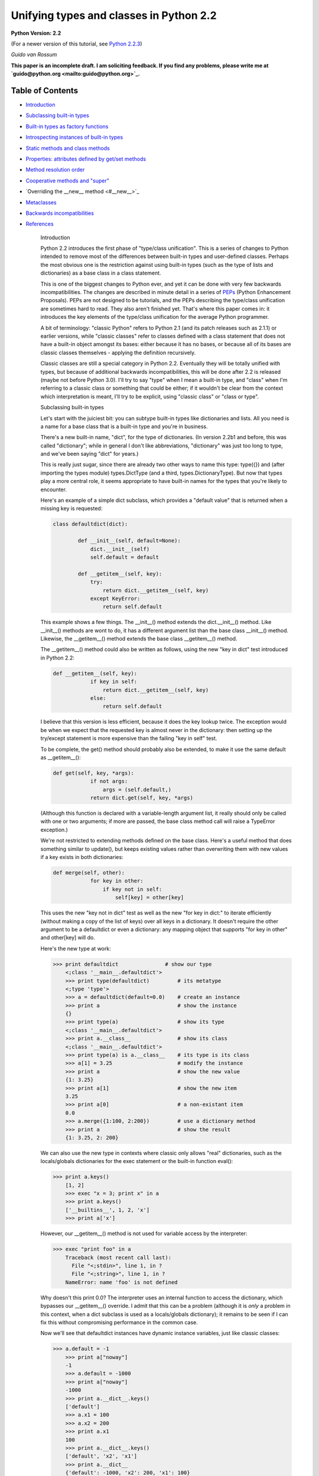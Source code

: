 Unifying types and classes in Python 2.2
========================================

**Python Version: 2.2**

(For a newer version of this tutorial, see `Python 2.2.3 <../../2.2.3/descrintro>`_)

*Guido van Rossum* 

**This paper is an incomplete draft.  I am soliciting feedback.
If you find any problems, please write me at `guido@python.org <mailto:guido@python.org>`_.**

Table of Contents
~~~~~~~~~~~~~~~~~

- `Introduction <#introduction>`_
- `Subclassing built-in types <#subclassing>`_
- `Built-in types as factory functions <#factories>`_
- `Introspecting instances of built-in types <#introspection>`_
- `Static methods and class methods <#staticmethods>`_
- `Properties: attributes defined by get/set methods <#property>`_
- `Method resolution order <#mro>`_
- `Cooperative methods and "super" <#cooperation>`_
- `Overriding the __new__ method <#__new__>`_
- `Metaclasses <#metaclasses>`_
- `Backwards incompatibilities <#incompatibilities>`_
- `References <#references>`_

    Introduction

    Python 2.2 introduces the first phase of "type/class unification".
    This is a series of changes to Python intended to remove most of the
    differences between built-in types and user-defined classes.  Perhaps
    the most obvious one is the restriction against using built-in types
    (such as the type of lists and dictionaries) as a base class in a
    class statement.

    This is one of the biggest changes to Python ever, and yet it can
    be done with very few backwards incompatibilities.  The changes are
    described in minute detail in a series of `PEPs <#references>`_ (Python Enhancement Proposals).  PEPs are not designed to be
    tutorials, and the PEPs describing the type/class unification are
    sometimes hard to read.  They also aren't finished yet.  That's where
    this paper comes in: it introduces the key elements of the type/class
    unification for the average Python programmer.

    A bit of terminology: "classic Python" refers to Python 2.1 (and
    its patch releases such as 2.1.1) or
    earlier versions, while "classic classes" refer to classes defined
    with a class statement that does not have a built-in object amongst
    its bases: either because it has no bases, or because all of its bases
    are classic classes themselves - applying the definition recursively.

    Classic classes are still a special category in Python 2.2.
    Eventually they will be totally unified with types, but because of
    additional backwards incompatibilities, this will be done after 2.2 is
    released (maybe not before Python 3.0).  I'll try to say "type" when I
    mean a built-in type, and "class" when I'm referring to a classic
    class or something that could be either; if it wouldn't be clear from
    the context which interpretation is meant, I'll try to be explicit,
    using "classic class" or "class or type".

    Subclassing built-in types

    Let's start with the juiciest bit: you can subtype built-in types
    like dictionaries and lists.  All you need is a name for a base class
    that is a built-in type and you're in business.

    There's a new built-in name, "dict", for the type of dictionaries.
    (In version 2.2b1 and before, this was called "dictionary"; while in
    general I don't like abbreviations, "dictionary" was just too long to
    type, and we've been saying "dict" for years.)

    This is really just sugar, since there are already two other ways to
    name this type: type({}) and (after importing the types
    module) types.DictType (and a third, types.DictionaryType).  But now
    that types play a more central role, it seems appropriate to have
    built-in names for the types that you're likely to encounter.

    Here's an example of a simple dict subclass, which provides a
    "default value" that is returned when a missing key is requested:

    .. code-block::

        class defaultdict(dict):

                def __init__(self, default=None):
                    dict.__init__(self)
                    self.default = default

                def __getitem__(self, key):
                    try:
                        return dict.__getitem__(self, key)
                    except KeyError:
                        return self.default

    This example shows a few things.  The __init__() method extends the
    dict.__init__() method.  Like __init__() methods are wont to do,
    it has a different argument list than the base class __init__()
    method.  Likewise, the __getitem__() method extends the base class
    __getitem__() method.

    The __getitem__() method could also be written as follows, using
    the new "key in dict" test introduced in Python 2.2:

    .. code-block::

        def __getitem__(self, key):
                    if key in self:
                        return dict.__getitem__(self, key)
                    else:
                        return self.default

    I believe that this version is less efficient, because it does the
    key lookup twice.  The exception would be when we expect that the
    requested key is almost never in the dictionary: then setting up the
    try/except statement is more expensive than the failing "key in self"
    test.

    To be complete, the get() method should probably also be
    extended, to make it use the same default as __getitem__():

    .. code-block::

        def get(self, key, *args):
                    if not args:
                        args = (self.default,)
                    return dict.get(self, key, *args)

    (Although this function is declared with a variable-length argument
    list, it really should only be called with one or two arguments; if
    more are passed, the base class method call will raise a TypeError
    exception.)

    We're not restricted to extending methods defined on the
    base class.  Here's a useful method that does something similar to
    update(), but keeps existing values rather than overwriting them with
    new values if a key exists in both dictionaries:

    .. code-block::

        def merge(self, other):
                    for key in other:
                        if key not in self:
                            self[key] = other[key]

    This uses the new "key not in dict" test as well as the new "for
    key in dict:" to iterate efficiently (without making a copy of the
    list of keys) over all keys in a dictionary.  It doesn't require the
    other argument to be a defaultdict or even a dictionary: any mapping
    object that supports "for key in other" and other[key] will do.

    Here's the new type at work:

    .. code-block::

        >>> print defaultdict               # show our type
            <;class '__main__.defaultdict'>
            >>> print type(defaultdict)         # its metatype
            <;type 'type'>
            >>> a = defaultdict(default=0.0)    # create an instance
            >>> print a                         # show the instance
            {}
            >>> print type(a)                   # show its type
            <;class '__main__.defaultdict'>
            >>> print a.__class__               # show its class
            <;class '__main__.defaultdict'>
            >>> print type(a) is a.__class__    # its type is its class
            >>> a[1] = 3.25                     # modify the instance
            >>> print a                         # show the new value
            {1: 3.25}
            >>> print a[1]                      # show the new item
            3.25
            >>> print a[0]                      # a non-existant item
            0.0
            >>> a.merge({1:100, 2:200})         # use a dictionary method
            >>> print a                         # show the result
            {1: 3.25, 2: 200}

    We can also use the new type in contexts where classic only allows
    "real" dictionaries, such as the locals/globals dictionaries for the
    exec statement or the built-in function eval():

    .. code-block::

        >>> print a.keys()
            [1, 2]
            >>> exec "x = 3; print x" in a
            >>> print a.keys()
            ['__builtins__', 1, 2, 'x']
            >>> print a['x']

    However, our __getitem__() method is not used for variable access
    by the interpreter:

    .. code-block::

        >>> exec "print foo" in a
            Traceback (most recent call last):
              File "<;stdin>", line 1, in ?
              File "<;string>", line 1, in ?
            NameError: name 'foo' is not defined

    Why doesn't this print 0.0?  The interpreter uses an internal
    function to access the dictionary, which bypasses our __getitem__()
    override.  I admit that this can be a problem (although it is
    *only* a problem in this context, when a dict subclass is
    used as a locals/globals dictionary); it remains to be seen if I can
    fix this without compromising performance in the common case.

    Now we'll see that defaultdict instances have dynamic instance
    variables, just like classic classes:

    .. code-block::

        >>> a.default = -1
            >>> print a["noway"]
            -1
            >>> a.default = -1000
            >>> print a["noway"]
            -1000
            >>> print a.__dict__.keys()
            ['default']
            >>> a.x1 = 100
            >>> a.x2 = 200
            >>> print a.x1
            100
            >>> print a.__dict__.keys()
            ['default', 'x2', 'x1']
            >>> print a.__dict__
            {'default': -1000, 'x2': 200, 'x1': 100}

    This is not always what you want; in particular, using a separate
    dictionary to hold a single instance variable doubles the memory used
    by a defaultdict instance compared to using a regular dictionary!
    There's a way to avoid this:

    .. code-block::

        class defaultdict2(dict):

                __slots__ = ['default']

                def __init__(self, default=None):
                *...(like before)...*

    The __slots__ declaration takes a list of instance variables, and
    reserves space in the instance for exactly these in the instance.
    When __slots__ is used, other instance variables cannot be assigned
    to:

    .. code-block::

        >>> a = defaultdict2(default=0.0)
            >>> a[1]
            0.0
            >>> a.default = -1
            >>> a[1]
            -1
            >>> a.x1 = 1
            Traceback (most recent call last):
              File "<;stdin>", line 1, in ?
            AttributeError: 'defaultdict2' object has no attribute 'x1'

    Some noteworthy tidbits and warnings about __slots__:

    - An undefined slot variable will raise AttributeError as expected.  (Note that in Python 2.2b2 and earlier, slot variables had the value None by default, and "deleting" them restores this default value.)
    - You cannot use a class attribute to define a default value for an instance variable defined by __slots__; the __slots__ declaration creates a class attribute for each variable containing a descriptor, and setting a class attribute to a default value would overwrite this descriptor.
    - There's no check that prevents you to override an instance variable already defined by a base class using a __slots__ declaration.  If you do that, the instance variable defined by the base class is inaccessible (except by retrieving its descriptor directly from the base class; this could be used to rename it).  Doing this renders the meaning of your program undefined; a check to prevent this may be added in the future.
    - Instances of a class that uses __slots__ don't have a __dict__ (unless a base class defines a __dict__); but instances of derived classes of it do have a __dict__, unless their class also uses __slots__.
    - You can define an object with no instance variables and no __dict__ by using  __slots__ = [].
    - You cannot use slots with "variable-length" built-in types as base class.  Variable-length built-in types are long, str and tuple.
    - A class using __slots__ does not support weak references to its instances, unless one of the strings in the __slots__ list equals "__weakref__".  (Hmm, this feature could be extended to "__dict__"...)
    - The __slots__ variable doesn't have to be a list; any non-string that can be iterated over will do, and the values returned by the iteration are used as the slot names.  In particular, a dictionary can be used. You can also use a single string, to declare a single slot. However, in the future, an additional meaning may be assigned to using a dictionary, for example, the dictionary values may be used to restrict the type of an instance variable or provide a doc string; the effect of using something that's not a list renders the meaning of your program undefined.

    Note that while in general operator overloading works just as for
    classic classes, there are some differences.  (The biggest one is the
    lack of support for __coerce__; new-style classes should always use
    the new-style numeric API, which passes the other operand uncoerced to
    the __add__ and __radd__ methods, etc.)

    There's a new way of overriding attribute access.  The __getattr__
    hook, if defined, works the same way as it does for classic classes:
    it is only called if the regular way of searching for the
    attribute doesn't find it.  But you can now also override
    __getattribute__, a new operation that is called for *all*
    attribute references.

    When overriding __getattribute__, bear in mind that it is easy to
    cause infinite recursion: whenever __getattribute__ references an
    attribute of self (even self.__dict__!), it is called recursively.
    (This is similar to __setattr__, which gets called for all attribute
    assignments; __getattr__ can also suffer from this when it is
    carelessly written and references a non-existent attribute of self.)

    The correct way to get any attribute from self inside
    __getattribute__ is to call the base class's __getattribute__ method,
    in the same way any method that overrides a base class method can call
    the base class method: Base.__getattribute__(self, name).  (See also
    the discussion of `super() <#cooperation>`_ below if you want
    to be correct in a multiple inheritance world.)

    Here's an example of overriding __getattribute__ (really extending
    it, since the overriding method calls the base class method):

    .. code-block::

        class C(object):
                def __getattribute__(self, name):
                    print "accessing %r.%s" % (self, name)
                    return object.__getattribute__(self, name)

    A note about __setattr__: sometimes attributes are not stored in
    self.__dict__ (for example when using __slots__ or properties, or when
    using a built-in base class).  The
    same pattern as for __getattribute__ applies, where you call the base
    class __setattr__ to do the actual work.  Here's an example:

    .. code-block::

        class C(object):
                def __setattr__(self, name, value):
                    if hasattr(self, name):
                        raise AttributeError, "attributes are write-once"
                    object.__setattr__(self, name, value)

    C++ programmers may find it useful to realize that this form of
    subtyping in Python is implemented very similarly to
    single-inheritance subclassing in C++, with __class__ in the role of
    the vtable.

    There's much more that could be explained (like the __metaclass__
    declaration, and the __new__ method), but most of that is pretty
    esoteric.  See `below <#__new__>`_ if you're interested.

    I'll end with a list of caveats:

    - You can use multiple inheritance, but you can't multiply inherit from different built-in types (for example, you can't create a type that inherits from both the built-in dict and list types).  This is a permanent restriction; it would require too many changes to Python's object implementation to lift it.  However, you can create mix-in classes by inheriting from "object".  This is a new built-in, naming the featureless base type of all built-in types under the new system.
    - When using multiple inheritance, you can mix classic classes and built-in types (or types derived from built-in types) in the list of base classes.  (This is new in Python 2.2b2; in earlier versions you couldn't.)
    - See also the general `bugs in 2.2 list <bugs>`_.

    Built-in types as factory functions

    The previous section showed that an instance of the built-in subtype
    defaultdict can be created by calling defaultdict().  This is
    expected, because this also works for classic classes.  But here's a
    new feature: built-in base types themselves can also be instantiated
    by calling the type directly.

    For several built-in types, there are already factory functions
    named after the type in classic Python, for example str() and int().
    I've changed these built-ins so that they are now names for the
    corresponding types.  While this changes the type of these names from
    built-in function to built-in type, I don't expect that this will create
    backward compatibility problems: I've made sure that the types can be
    called with exactly the same argument lists as the former functions.
    (They can also generally be called without arguments, producing an
    object with a suitable default value, such as zero or empty; this is
    new.)

    These are the affected built-ins:

    - int([number_or_string[, base_number]])
    - long([number_or_string])
    - float([number_or_string])
    - complex([number_or_string[, imag_number]])
    - str([object])
    - unicode([string[, encoding_string]])
    - tuple([iterable])
    - list([iterable])
    - type(object) or type(name_string, bases_tuple, methods_dict)

    The signature of type() requires an explanation: traditionally,
    type(x) returns the type of object x, and this usage is still
    supported.  However, type(name, bases, methods) is a new usage that
    creates a brand new type object.  (This gets into `metaclass programming <#metaclasses>`_, and I won't go into
    this further here except to note that this signature is the same as
    that used by the Don Beaudry hook of metaclass fame.)

    There are also a few new built-ins that follow the same pattern.
    These have been described above or will be described below:

    - dict([mapping_or_iterable]) - return a new dictionary; the optional argument must be either a mapping whose items are copied, or a sequence of 2-tuples of length 2 giving the (key, value) pairs to be inserted into the new dictionary
    - object([...]) - return a new featureless object; arguments are ignored
    - classmethod(function) - see `below <#staticmethods>`_
    - staticmethod(function) - see `below <#staticmethods>`_
    - super(class_or_type[, instance]) - see `below <#cooperation>`_
    - property([fget[, fset[, fdel[, doc]]]]) - see `below <#property>`_

    The purpose of this change is twofold.  First, this makes it
    convenient to use any of these types as a base class in a class
    statement.  Second, it makes testing for a specific type a little
    easier: rather than writing type(x) is type(0), you can now write
    isinstance(x, int).

    Which reminds me.  The second argument of isinstance() may now be a
    tuple of classes or types.  For example, isinstance(x, (int, long))
    returns true when x is an int or a long (or an instance of a subclass
    of either of those types), and similarly isinstance(x, (str, unicode))
    tests for a string of either variety.  We didn't do this to isclass().

    Introspecting instances of built-in types

    For instances of built-in types (and for new-style classes in
    general), x.__class__ is now the same as type(x):

    .. code-block::

        >>> type([])
            <;type 'list'>
            >>> [].__class__
            <;type 'list'>
            >>> list
            <;type 'list'>
            >>> isinstance([], list)
            >>> isinstance([], dict)
            >>> isinstance([], object)

    In classic Python, the method names of lists were available as the
    __methods__ attribute of list objects, with the same effect as using
    the built-in dir() function:

    .. code-block::

        Python 2.1 (#30, Apr 18 2001, 00:47:18) 
            [GCC egcs-2.91.66 19990314/Linux (egcs-1.1.2 release)] on linux2
            Type "copyright", "credits" or "license" for more information.
            >>> [].__methods__
            ['append', 'count', 'extend', 'index', 'insert', 'pop',
            'remove', 'reverse', 'sort']
            >>> dir([])
            ['append', 'count', 'extend', 'index', 'insert', 'pop',
            'remove', 'reverse', 'sort']

    Under the new proposal, the __methods__ attribute no longer exists:

    .. code-block::

        Python 2.2c1 (#803, Dec 13 2001, 23:06:05) 
            [GCC egcs-2.91.66 19990314/Linux (egcs-1.1.2 release)] on linux2
            Type "copyright", "credits" or "license" for more information.
            >>> [].__methods__
            Traceback (most recent call last):
              File "<;stdin>", line 1, in ?
            AttributeError: 'list' object has no attribute '__methods__'

    Instead, you can get the same information from the dir() function,
    which gives more information:

    .. code-block::

        >>> dir([])
            ['__add__', '__class__', '__contains__', '__delattr__',
            '__delitem__', '__eq__', '__ge__', '__getattribute__',
            '__getitem__', '__getslice__', '__gt__', '__hash__', '__iadd__',
            '__imul__', '__init__', '__le__', '__len__', '__lt__', '__mul__',
            '__ne__', '__new__', '__reduce__', '__repr__', '__rmul__',
            '__setattr__', '__setitem__', '__setslice__', '__str__', 'append',
            'count', 'extend', 'index', 'insert', 'pop', 'remove', 'reverse',
            'sort']

    The new dir() gives more information than the old one: in addition
    to the names of instance variables and regular methods, it also shows
    the methods that are normally invoked through special notations, like
    __iadd__ (+=), __len__ (len), __ne__ (!=).

    More about the new dir() function:

    - dir() on an instance (classic or new-style) shows the instance variables as well as the methods and class attributes defined by the instance's class and all its base classes.
    - dir() on a class (classic or new-style) shows the contents of the __dict__ of the class and all its base classes.  It does not show class attributes that are defined by a metaclass.
    - dir() on a module shows the contents of the module's __dict__. (This is unchanged.)
    - dir() without arguments shows the caller's local variables. (Again, unchanged.)
    - There's a new C API that implements the dir() function: PyObject_Dir().
    - There are more details; in particular, for objects that override __dict__ or __class__, these are honored, and for backwards compatibility, __members__ and __methods__ are honored if they are defined.

    You can use a method of a built-in type as an "unbound method":

    .. code-block::

        >>> a = ['tic', 'tac']
            >>> list.__len__(a)          # same as len(a)
            >>> list.append(a, 'toe')    # same as a.append('toe')
            >>> a
            ['tic', 'tac', 'toe']

    This is just like using an unbound method of a user-defined class
    - and similarly, it's mostly useful from inside a subclass
    method, to call the corresponding base class method.

    Unlike user-defined classes, you cannot change built-in types:
    attempts to assign an attribute of a built-in type raises a TypeError,
    and their __dict__ is a read-only proxy object.  The restriction on
    attribute assignment is lifted for new-style user-defined classes,
    including subclasses of built-in types; however even those have a
    read-only __dict__ proxy, and you must use attribute assignment to
    replace or add a method of a new-style class.  Example session:

    .. code-block::

        >>> list.append
            <;method 'append' of 'list' objects>
            >>> list.append = list.append
            Traceback (most recent call last):
              File "<;stdin>", line 1, in ?
            TypeError: can't set attributes of built-in/extension type 'list'
            >>> list.answer = 42
            Traceback (most recent call last):
              File "<;stdin>", line 1, in ?
            TypeError: can't set attributes of built-in/extension type 'list'
            >>> list.__dict__['append']
            <;method 'append' of 'list' objects>
            >>> list.__dict__['answer'] = 42
            Traceback (most recent call last):
              File "<;stdin>", line 1, in ?
            TypeError: object does not support item assignment
            >>> class L(list):
            ...     pass
            >>> L.append = list.append
            >>> L.answer = 42
            >>> L.__dict__['answer']
            42
            >>> L.__dict__['answer'] = 42
            Traceback (most recent call last):
              File "<;stdin>", line 1, in ?
            TypeError: object does not support item assignment

    For the curious: there are two reasons why changing built-in
    classes is disallowed.
    First, it would be too easy to break an invariant of a
    built-in type that is relied upon elsewhere, either by the standard
    library, or by the run-time code.  Second, when Python is embedded in
    another application that creates multiple Python interpreters, the
    built-in class objects (being statically allocated data structures)
    are shared between all interpreters; thus, code running in one
    interpreter might wreak havoc on another interpreter, which is a
    no-no.

    Static methods and class methods

    The new descriptor API makes it possible to add static methods
    and class methods.  Static methods are easy to describe: they behave
    pretty much like static methods in C++ or Java.  Here's an example:

    .. code-block::

        class C:

                def foo(x, y):
                    print "staticmethod", x, y
                foo = staticmethod(foo)

            C.foo(1, 2)
            c = C()
            c.foo(1, 2)

    Both the call C.foo(1, 2) and the call c.foo(1, 2) call foo() with
    two arguments, and print "staticmethod 1 2".  No "self" is declared in
    the definition of foo(), and no instance is required in the call.  If
    an instance is used, it is only used to find the class that defines
    the static method. This works for classic and new classes!

    The line "foo = staticmethod(foo)" in the class statement is the
    crucial element: this makes foo() a static method.  The built-in
    staticmethod() wraps its function argument in a special kind of
    descriptor whose __get__() method returns the original function
    unchanged.

    More on __get__ methods: in Python 2.2, the magic of binding
    methods to instances (even for classic classes!) is done through the
    __get__ method of the object found in the class.  The __get__ method
    for regular function objects returns a bound method object; the
    __get__ method for staticfunction objects returns the underlying
    function.  If a class attribute has no __get__ method, it is never
    bound to an instance, or in other words there's a default __get__
    operation that returns the object unchanged; this is how simple class
    variables (for example numerical values) are handled.

    Class methods use a similar pattern to declare methods that receive
    an implicit first argument that is the *class* for which they are
    invoked.  This has no C++ or Java equivalent, and is not quite the
    same as what class methods are in Smalltalk, but may serve a similar
    purpose.  (Python also has real `metaclasses <#metaclasses>`_, and perhaps methods defined in a metaclass have more
    right to the name "class method"; but I expect that most programmers
    won't be using metaclasses.)  Here's an example:

    .. code-block::

        class C:

                def foo(cls, y):
                    print "classmethod", cls, y
                foo = classmethod(foo)

            C.foo(1)
            c = C()
            c.foo(1)

    Both the call C.foo(1) and the call c.foo(1) end up calling foo()
    with *two* arguments, and print "classmethod __main__.C 1".  The first
    argument of foo() is implied, and it is the class, even if the method
    was invoked via an instance.  Now let's continue the example:

    .. code-block::

        class D(C):
                pass

            D.foo(1)
            d = D()
            d.foo(1)

    This prints "classmethod __main__.D 1" both times; in other words,
    the class passed as the first argument of foo() is the class involved
    in the call, not the class involved in the definition of foo().

    But notice this:

    .. code-block::

        class E(C):
                def foo(cls, y): # override C.foo
                    print "E.foo() called"
                    C.foo(y)
                foo = classmethod(foo)

            E.foo(1)
            e = E()
            e.foo(1)

    In this example, the call to C.foo() from E.foo() will see class C
    as its first argument, not class E.  This is to be expected, since the
    call specifies the class C.  But it stresses the difference between
    these class methods and methods defined in `metaclasses <#metaclasses>`_, where an upcall to a metamethod would pass the
    target class as an explicit first argument.  (If you don't understand
    this, don't worry, you're not alone. :-)

    Properties: attributes managed by get/set methods

    Properties are a neat way to implement attributes whose
    *usage* resembles attribute access, but whose
    *implementation* uses method calls.  These are sometimes known
    as "managed attributes".  In prior Python versions, you could only do
    this by overriding __getattr__ and __setattr__; but overriding
    __setattr__ slows down *all* attribute assignments considerably,
    and overriding __getattr__ is always a bit tricky to get right.
    Properties let you do this painlessly, without having to override
    __getattr__ or __setattr__.

    I'll show an example first.  Let's define a class with an attribute
    x defined by a pair of methods, getx() and setx():

    .. code-block::

        class C(object):

                def __init__(self):
                    self.__x = 0

                def getx(self):
                    return self.__x

                def setx(self, x):
                    if x <; 0: x = 0
                    self.__x = x

                x = property(getx, setx)

    Here's a small demonstration:

    .. code-block::

        >>> a = C()
            >>> a.x = 10
            >>> print a.x
            10
            >>> a.x = -10
            >>> print a.x
            >>> a.setx(12)
            >>> print a.getx()
            12

    The full signature is property(fget=None, fset=None, fdel=None,
    doc=None).  The fget, fset and fdel arguments are the methods called
    when the attribute is get, set or deleted.  If any of these three is
    unspecified or None, the corresponding operation will raise an
    AttributeError exception.  The fourth argument is the doc string for
    the attribute; it can be retrieved from the class as the following
    example shows:

    .. code-block::

        >>> class C(object):
            ...     def getx(self): return 42
            ...     x = property(getx, doc="hello")
            >>> C.x.__doc__
            'hello'

    Things to notice about property() (all advanced material except the
    first one):

    - **Properties do not work for classic classes**, but you don't get a clear error when you try this.  Your get method will be called, so it appears to work, but upon attribute assignment, a classic class instance will simply set the value in its __dict__ without calling the property's set method, and after that, the property's get method won't be called either.  (You could override __setattr__ to fix this, but it would be prohibitively expensive.)    As far as property() is concerned, its fget, fset and fdel arguments are functions, not methods - they are passed an explicit reference to the object as their first argument.  Since property() is typically used in a class statement, this is correct (the methods really *are* function objects at the time when property() is called) but you can still think of them as methods - as long as you aren't using a `metaclass <#metaclasses>`_ that does special things to methods.
    - The get method won't be called when the property is accessed as a class attribute (C.x) instead of as an instance attribute (C().x). If you want to override the __get__ operation for properties when used as a class attribute, you can subclass property - it is a new-style type itself - to extend its __get__ method, or you can define a descriptor type from scratch by creating a new-style class that defines __get__, __set__ and __delete__ methods.

    Method resolution order

    With multiple inheritance comes the question of method resolution
    order: the order in which a class and its bases are searched
    looking for a method of a given name.

    In classic Python, the rule is given by the following recursive
    function, also known as the left-to-right depth-first rule:

    .. code-block::

        def classic_lookup(cls, name):
                "Look up name in cls and its base classes."
                if cls.__dict__.has_key(name):
                    return cls.__dict__[name]
                for base in cls.__bases__:
                    try:
                        return classic_lookup(base, name)
                    except AttributeError:
                        pass
                raise AttributeError, name

    In Python 2.2, I've decided to adopt a different lookup rule for
    new-style classes.  (The rule for classic classes remains unchanged
    for backwards compatibility considerations; eventually all classes
    will be new-style classes and then the distinction will go away.)  I'll
    try to explain what's wrong with the classic rule first.

    The problem with the classic rule becomes apparent when we consider
    a "diamond diagram":

    .. code-block::

        class A:
                        ^ ^  def save(self): ...
                       /   \
                      /     \
                     /       \
                    /         \
                class B     class C:
                    ^         ^  def save(self): ...
                     \       /
                      \     /
                       \   /
                        \ /
                      class D

    Arrows point from a subtype to its base type(s).  This particular
    diagram means B and C derive from A, and D derives from B and C (and
    hence also, indirectly, from A).

    Assume that C overrides the method save(), which is defined in the
    base A.  (C.save() probably calls A.save() and then saves some of its
    own state.)  B and D don't override save().  When we invoke save() on
    a D instance, which method is called?  According to the classic lookup
    rule, A.save() is called, ignoring C.save()!

    This is not good.  It probably breaks C (its state doesn't get
    saved), defeating the whole purpose of inheriting from C in the first
    place.

    Why wasn't this a problem in classic Python?  Diamond diagrams are
    rarely found in classic Python class hierarchies.  Most class
    hierarchies use single inheritance, and multiple inheritance is
    usually limited to mix-in classes.  In fact, the problem shown here
    is probably the reason why multiple inheritance is unpopular in
    classic Python!

    Why will this be a problem in the new system?  The 'object' type at
    the top of the type hierarchy defines a number of methods that can
    usefully be extended by subtypes, for example __getattribute__() and
    __setattr__().

    (Aside: the __getattr__() method is not really the implementation
    for the get-attribute operation; it is a hook that only gets invoked
    when an attribute cannot be found by normal means.  This has often
    been cited as a shortcoming - some class designs have a legitimate
    need for a get-attribute method that gets called for *all*
    attribute references, and this problem is solved now by making
    __getattribute__() available.  But then this method has to
    be able to invoke the default implementation somehow.  The most
    natural way is to make the default implementation available as
    object.__getattribute__(self, name).)

    Thus, a classic class hierarchy like this:

    .. code-block::

        class B     class C:
                    ^         ^  __setattr__()
                     \       /
                      \     /
                       \   /
                        \ /
                      class D

    will change into a diamond diagram under the new system:

    .. code-block::

        object:
                        ^ ^  __setattr__()
                       /   \
                      /     \
                     /       \
                    /         \
                class B     class C:
                    ^         ^  __setattr__()
                     \       /
                      \     /
                       \   /
                        \ /
                      class D

    and while in the original diagram C.__setattr__() is invoked, under
    the new system with the classic lookup rule, object.__setattr__()
    would be invoked!

    Fortunately, there's a lookup rule that's better.  It's a bit
    difficult to explain, but it does the right thing in the diamond
    diagram, and it is the same as the classic lookup rule when there are
    no diamonds in the inheritance graph (when it is a tree).

    The new lookup rule constructs a list of all classes in the
    inheritance diagram in the order in which they will be searched.  This
    construction is done when the class is defined, to save time.  To
    explain the new lookup rule, let's first consider what such a list
    would look like for the classic lookup rule.  Note that in the
    presence of diamonds the classic lookup visits some classes multiple
    times.  For example, in the ABCD diamond diagram above, the classic
    lookup rule visits the classes in this order:

    .. code-block::

        D, B, A, C, A

    Note how A occurs twice in the list.  The second occurrence is
    redundant, since anything that could be found there would already have
    been found when searching the first occurrence.  But it is visited
    nonetheless (the recursive implementation of the classic rule doesn't
    remember which classes it has already visited).

    We use this observation to explain our new lookup rule.  Using the
    classic lookup rule, construct the list of classes that would be
    searched, including duplicates.  Now for each class that occurs in the
    list multiple times, remove all occurrences except for the last.  The
    resulting list contains each ancestor class exactly once (including
    the most derived class, D in the example): D, B, C, A.

    Searching for methods in this order will do the right thing for the
    diamond diagram.  Because of the way the list is constructed, it
    never changes the search order in situations where no diamond is
    involved.

    Isn't this backwards incompatible?  Won't it break existing code?
    It would, if we changed the method resolution order for all classes.
    However, in Python 2.2, the new lookup rule will only be applied to
    types derived from built-in types, which is a new feature.  Class
    statements without a base class create "classic classes", and so do
    class statements whose base classes are themselves classic classes.
    For classic classes the classic lookup rule will be used.
    We may also provide
    a tool that analyzes a class hierarchy looking for methods that would
    be affected by a change in method resolution order.

    Order Disagreements

    This section is for advanced readers only.  The current implementation
    uses a subtly different algorithm, which may yield a somewhat
    different search order in rare cases.  The difference only shows up
    when two given base classes occur in a different order in the
    inheritance list of two different derived classes, and those derived
    classes are both inherited by yet another class.  Here's the smallest
    example I can think of:

    .. code-block::

        class A(object):
                def meth(self): return "A"
            class B(object):
                def meth(self): return "B"

            class X(A, B): pass
            class Y(B, A): pass

            class Z(X, Y): pass

    According to the algorithm given above, Z's MRO
    (Method Resolution order) should be [Z, X, Y,
    B, A, object].  But if you try this in Python 2.2 (using Z.__mro__,
    see `below <#cooperation>`_), you get [Z, X, Y, A, B,
    object]!  In a future version, two things might happen: Z's MRO might
    change to [Z, X, Y, B, A, object]; or the declaration of class Z might
    become illegal because it introduces a "order disagreement":
    class A precedes B in X's inheritance list, but follows it in Y's
    inheritance list.

    The book `"Putting Metaclasses to Work" <#references>`_,
    which inspired me to change the MRO, defines the MRO algorithm that's
    currently implemented, but its description of the algorithm is pretty
    hard to grasp - I didn't even realize that the algorithm above doesn't
    always compute the same MRO until `Tim Peters <http://www.python.org/tim_one/>`_ found a
    counterexample.  Fortunately, counterexamples can only occur when
    there are order disagreements in the inheritance graph.  The book
    outlaws classes containing such order disagreements, if the order
    disagreement is "serious".  An order disagreement between two classes
    is serious when the two classes define at least one method with the
    same name.  In the example above, the order disagreement is serious.
    In Python 2.2, I chose not to check for serious order disagreements;
    but the meaning of a program containing a serious order disagreement
    is undefined, and its effect may change in the future.

    Cooperative methods and "super"

    One of the coolest, but perhaps also one of the most unusual
    features of the new classes is the possibility to write "cooperative" classes.
    Cooperative classes are written with multiple inheritance in mind,
    using a pattern that I call a "cooperative super call".  This is known
    in some other multiple-inheritance languages as "call-next-method",
    and is more powerful than the super call found in single-inheritance
    languages like Java or Smalltalk.  C++ has neither form of super call,
    relying instead on an explicit mechanism similar to that used in
    classic Python.  (The term "cooperative method" comes from
    `"Putting Metaclasses to Work" <#references>`_.)

    As a refresher, let's first review the traditional,
    non-cooperative super call.  When a class C derives from a base class
    B, C often wants to override a method m defined in B.  A "super call"
    occurs when C's definition of m calls B's definition of m to do some of its
    work.  In Java, the body of m in C can write super(a, b, c) to call
    B's definition of m with argument list (a, b, c).  In Python, C.m writes
    B.m(self, a, b, c) to accomplish the same effect.  For example:

    .. code-block::

        class B:
                def m(self):
                    print "B here"

            class C(B):
                def m(self):
                    print "C here"
                    B.m(self)

    We say that C's method m "extends" B's method m.  The pattern here
    works well as long as we're using single inheritance, but it breaks
    down with multiple inheritance.  Let's look at four classes whose
    inheritance diagram forms a "diamond" (the same diagram was
    shown graphically in the previous section):

    .. code-block::

        class A(object): ..
            class B(A): ...
            class C(A): ...
            class D(B, C): ...

    Suppose A defines a method m, which is extended by both B and C.
    Now what is D to do?  It inherits two implementations of m, one from B
    and one from C.  Traditionally, Python simply picks the first one
    found, in this case the definition from B.  This is not ideal, because
    this completely ignores C's definition.  To see what's wrong with
    ignoring C's m, assume that these classes represent some kind of
    persistent container hierarchy, and consider a method that implements
    the operation "save your data to disk".  Presumably, a D instance has
    both B's data and C's data, as well as A's data (a single copy of the
    latter).  Ignoring C's definition of the save method would mean that a D
    instance, when requested to save itself, only saves the A and B parts
    of its data, but not the part of its data defined by class C!

    C++ notices that D inherits two conflicting definitions of method m,
    and issues an error message.  The author of D is then supposed to
    override m to resolve the conflict.  But what is D's definition of m
    supposed to do?  It can call B's m followed by C's m, but because both
    definitions call the definition of m inherited from A, A's m ends up being
    called twice!  Depending on the details of the operation, this is at
    best an inefficiency (when m is idempotent), at worst an error.
    Classic Python has the same problem, except it doesn't even consider it an
    error to inherit two conflicting definitions of a method: it simply picks
    the first one.

    The traditional solution to this dilemma is to split each derived
    definition of m into two parts: a partial implementation _m, which only
    saves the data that is unique to one class, and a full implementation
    m, which calls its own _m and that of the base class(es).  For
    example:

    .. code-block::

        class A(object):
                def m(self): "save A's data"
            class B(A):
                def _m(self): "save B's data"
                def m(self):  self._m(); A.m(self)
            class C(A):
                def _m(self): "save C's data"
                def m(self):  self._m(); A.m(self)
            class D(B, C):
                def _m(self): "save D's data"
                def m(self):  self._m(); B._m(self); C._m(self); A.m(self)

    There are several problems with this pattern.  First of all, there
    is the proliferation of extra methods and calls.  But perhaps more
    importantly, it creates an undesirable dependency in the derived classes
    on details of the dependency graph of their base classes: the
    existence of A can no longer be considered an implementation detail of
    B and C, since class D needs to know about it.  If, in a future
    version of the program, we want to remove the dependency on A from B
    and C, this will affect derived classes like D as well; likewise, if we
    want to add another base class AA to B and C, all their derived
    classes must be updated as well.

    The "call-next-method" pattern solves this problem nicely, in
    combination with the new method resolution order.  Here's how:

    .. code-block::

        class A(object):
                def m(self): "save A's data"
            class B(A):
                def m(self): "save B's data"; super(B, self).m()
            class C(A):
                def m(self): "save C's data"; super(C, self).m()
            class D(B, C):
                def m(self): "save D's data"; super(D, self).m()

    Note that the first argument to super is always the class in which
    it occurs; the second argument is always self.  Also note that self is
    not repeated in the argument list for m.

    Now, in order to explain how super works, consider the MRO for each
    of these classes.  The MRO is given by the __mro__ class attribute:

    .. code-block::

        A.__mro__ == (A, object)
            B.__mro__ == (B, A, object)
            C.__mro__ == (C, A, object)
            D.__mro__ == (D, B, C, A, object)

    The expression super(C, self).m should only be used inside the
    implementation of method m in class C.  Bear in mind that while self
    is an instance of C, self.__class__ may not be C: it may be a class
    derived from C (for example, D).  The expression super(C, self).m,
    then, searches self.__class__.__mro__ (the MRO of the class that was
    used to create the instance in self) for the occurrence of C, and then
    starts looking for an implementation of method m *following* that
    point.

    For example, if self is a C instance, super(C, self).m will find
    A's implementation of m, as will super(B, self).m if self is a B
    instance.  But now consider a D instance.  In D's m, super(D,
    self).m() will find and call B.m(self), since B is the first base
    class following D in D.__mro__ that defines m.  Now in B.m, super(B,
    self).m() is called.  Since self is a D instance, the MRO is (D, B, C,
    A, object) and the class following B is C.  This is where the search
    for a definition of m continues.  This finds C.m, which is called, and
    in turn calls super(C, self).m().  Still using the same MRO, we see
    that the class following C is A, and thus A.m is called.  This is the
    original definition of m, so no super call is made at this point.

    Note how the same super expression finds a different class
    implementing a method depending on the class of self!  This is the
    crux of the cooperative super mechanism.

    The super call as shown above is
    somewhat prone to errors: it is easy to copy and paste a super call
    from one class to another while forgetting to change the class name to
    that of the target class, and this mistake won't be detected if both
    classes are part of the same inheritance graph.  (You can even cause
    infinite recursion by mistakenly passing in the name of a derived
    class of the class containing the super call.)  It would be nice if we
    didn't have to name the class explicitly, but this would require more
    help from Python's parser than we can currently get.  I hope to fix
    this in a future Python release by making the parser recognize super.

    In the mean time, here's a trick you can apply.  We can create a
    class variable named __super that has "binding" behavior.  (Binding
    behavior is a new concept in Python 2.2, but it formalizes a
    well-known concept from classic Python: the transformation from an
    unbound method to a bound method when it is accessed via the getattr
    operation on an instance.  It is implemented by the __get__ method
    discussed `above <#staticmethods>`_.)  Here's a simple
    example:

    .. code-block::

        class A:
                def m(self): "save A's data"
            class B(A):
                def m(self): "save B's data"; self.__super.m()
            B._B__super = super(B)
            class C(A):
                def m(self): "save C's data"; self.__super.m()
            C._C__super = super(C)
            class D(B, C):
                def m(self): "save D's data"; self.__super.m()
            D._D__super = super(D)

    Part of the trick is in the use of the name __super, which (through
    the name mangling transformation) contains the class name.  This
    ensures that self.__super means something different in each class (as
    long as the class names differ; unfortunately, it *is* possible
    in Python to reuse the name of a base class for a derived class).
    Another part of the trick is that the super built-in can be called
    with a single argument, and then creates an unbound version that can be
    bound by a later instance getattr operation.

    Unfortunately, this example is still rather ugly for a number of
    reasons: super requires that the class is passed in, but the class is
    not available until after execution of the class statement is
    completed, so the __super class attribute must be assigned outside the
    class.  Outside the class, name mangling doesn't work (after all it is
    intended to be a privacy feature) so the assignment must use the
    unmangled name.  Fortunately, it's possible to write a `metaclass <#metaclasses>`_ that automatically adds a __super
    attribute to its classes; see the `autosuper metaclass example below <#metaclass_examples>`_.

    Note that super(class, subclass) also works; this is needed for
    `__new__ <#__new__>`_ and other static methods.

    Example: coding super in Python.

    As an illustration of the power of the new system, here's a fully
    functional implementation of the super() built-in class in pure
    Python.  This may also help clarify the semantics of super() by
    spelling out the search in ample detail.  The print statement at the
    bottom of the following code prints "DCBA".

    .. code-block::

        class Super(object):
            def __init__(self, type, obj=None):
                self.__type__ = type
                self.__obj__ = obj
            def __get__(self, obj, type=None):
                if self.__obj__ is None and obj is not None:
                    return Super(self.__type__, obj)
                else:
                    return self
            def __getattr__(self, attr):
                if isinstance(self.__obj__, self.__type__):
                    starttype = self.__obj__.__class__
                else:
                    starttype = self.__obj__
                mro = iter(starttype.__mro__)
                for cls in mro:
                    if cls is self.__type__:
                        break
                # Note: mro is an iterator, so the second loop
                # picks up where the first one left off!
                for cls in mro:
                    if attr in cls.__dict__:
                        x = cls.__dict__[attr]
                        if hasattr(x, "__get__"):
                            x = x.__get__(self.__obj__)
                        return x
                raise AttributeError, attr

        class A(object):
            def m(self):
                return "A"

        class B(A):
            def m(self):
                return "B" + Super(B, self).m()

        class C(A):
            def m(self):
                return "C" + Super(C, self).m()

        class D(C, B):
            def m(self):
                return "D" + Super(D, self).m()

        print D().m() # "DCBA"

    Overriding the __new__ method

    When subclassing immutable built-in types like numbers and strings,
    and occasionally in other situations, the static method __new__ comes
    in handy.  __new__ is the first step in instance construction, invoked
    *before* __init__.  The __new__ method is called with the class
    as its first argument; its responsibility is to return a new instance
    of that class.  Compare this to __init__: __init__ is called with an
    instance as its first argument, and it doesn't return anything; its
    responsibility is to initialize the instance.  There are situations
    where a new instance is created without calling __init__ (for example when
    the instance is loaded from a pickle).  There is no way to create a
    new instance without calling __new__ (although in some cases you can
    get away with calling a base class's __new__).

    Recall that you create class instances by calling the class.  When
    the class is a new-style class, the following happens when it is
    called.  First, the class's __new__ method is called, passing the class
    itself as first argument, followed by any (positional as well as
    keyword) arguments received by the original call.  This returns a new
    instance.  Then that instance's __init__ method is called to further
    initialize it.  (This is all controlled by the __call__ method of the
    metaclass, by the way.)

    Here is an example of a subclass that overrides __new__ - this
    is how you would normally use it.

    .. code-block::

        >>> class inch(float):
            ...     "Convert from inch to meter"
            ...     def __new__(cls, arg=0.0):
            ...         return float.__new__(cls, arg*0.0254)
            >>> print inch(12)
            0.3048

    This class isn't very useful (it's not even the right way to go
    about unit conversions) but it shows how to extend the constructor of
    an immutable type.  If instead of __new__ we had tried to override
    __init__, it wouldn't have worked:

    .. code-block::

        >>> class inch(float):
            ...     "THIS DOESN'T WORK!!!"
            ...     def __init__(self, arg=0.0):
            ...         float.__init__(self, arg*0.0254)
            >>> print inch(12)
            12.0

    The version overriding __init__ doesn't work because the float
    type's __init__ is a no-op: it returns immediately, ignoring its
    arguments.

    All this is done so that immutable types can preserve their
    immutability while allowing subclassing.  If the value of a float
    object were initialized by its __init__ method, you could change the
    value of an existing float object!  For example, this would work:

    .. code-block::

        >>> # THIS DOESN'T WORK!!!
            >>> import math
            >>> math.pi.__init__(3.0)
            >>> print math.pi
            3.0

    I could have fixed this problem in other ways, for example by adding an
    "already initialized" flag or only allowing __init__ to be called on
    subclass instances, but those solutions are inelegant.
    Instead, I added __new__, which is a perfectly general mechanism that
    can be used by built-in and user-defined classes, for immutable and
    mutable objects.

    Here are some rules for __new__:

    - __new__ is a static method.  When defining it, you don't need to (but may!) use the phrase "__new__ = staticmethod(__new__)", because this is implied by its name (it is special-cased by the class constructor).
    - The first argument to __new__ must be a class; the remaining arguments are the arguments as seen by the constructor call.
    - A __new__ method that overrides a base class's __new__ method may call that base class's __new__ method.  The first argument to the base class's __new__ method call should be the class argument to the overriding __new__ method, not the base class; if you were to pass in the base class, you would get an instance of the base class.
    - Unless you want to play games like those described in the next two bullets, a __new__ method *must* call its base class's __new__ method; that's the only way to create an instance of your object.  The subclass __new__ can do two things to affect the resulting object: pass different arguments to the base class __new__, and modify the resulting object after it's been created (for example to initialize essential instance variables).
    - __new__ must return an object.  There's nothing that requires that it return a new object that is an instance of its class argument, although that is the convention.  If you return an existing object, the constructor call will still call its __init__ method.  If you return an object of a different class, *its* __init__ method will be called.  If you forget to return something, Python will unhelpfully return None, and your caller will probably be very confused.
    - For immutable classes, your __new__ may return a cached reference to an existing object with the same value; this is what the int, str and tuple types do for small values.  This is one of the reasons why their __init__ does nothing: cached objects would be re-initialized over and over.  (The other reason is that there's nothing left for __init__ to initialize: __new__ returns a fully initialized object.)
    - If you subclass a built-in immutable type and want to add some mutable state (maybe you add a default conversion to a string type), it's best to initialize the mutable state in the __init__ method and leave __new__ alone.
    - If you want to change the constructor's signature, you often have to override both __new__ and __init__ to accept the new signature. However, most built-in types ignore the arguments to the method they don't use; in particular, the immutable types (int, long, float, complex, str, unicode, and tuple) have a dummy __init__, while the mutable types (dict, list, file, and also super, classmethod, staticmethod, and property) have a dummy __new__.  The built-in type 'object' has a dummy __new__ and a dummy __init__ (which the others inherit).  The built-in type 'type' is special in many respects; see the section on `metaclasses <#metaclasses>`_.
    - (This has nothing to do to __new__, but is handy to know anyway.)  If you subclass a built-in type, extra space is automatically added to the instances to accomodate __dict__ and __weakrefs__.  (The __dict__ is not initialized until you use it though, so you shouldn't worry about the space occupied by an empty dictionary for each instance you create.)  If you don't need this extra space, you can add the phrase "__slots__ = []" to your class. (See `above <#subclassing>`_ for more about __slots__.)
    - Factoid: __new__ is a static method, not a class method.  I initially thought it would have to be a class method, and that's why I added the classmethod primitive.  Unfortunately, with class methods, upcalls don't work right in this case, so I had to make it a static method with an explicit class as its first argument.  Ironically, there are now no known uses for class methods in the Python distribution (other than in the test suite).  I might even get rid of classmethod in a future release if no good use for it can be found!

    As another example of __new__, here's a way to implement the
    singleton pattern.

    .. code-block::

        class Singleton(object):
                def __new__(cls, *args, **kwds):
                    it = cls.__dict__.get("__it__")
                    if it is not None:
                        return it
                    cls.__it__ = it = object.__new__(cls)
                    it.init(*args, **kwds)
                    return it
                def init(self, *args, **kwds):
                    pass

    To create a singleton class, you subclass from Singleton; each
    subclass will have a single instance, no matter how many times its
    constructor is called.  To further initialize the subclass instance,
    subclasses should override 'init' instead of __init__ - the __init__
    method is called each time the constructor is called.  For example:

    .. code-block::

        >>> class MySingleton(Singleton):
            ...     def init(self):
            ...         print "calling init"
            ...     def __init__(self):
            ...         print "calling __init__"
            >>> x = MySingleton()
            calling init
            calling __init__
            >>> assert x.__class__ is MySingleton
            >>> y = MySingleton()
            calling __init__
            >>> assert x is y

    Metaclasses

    In the past, the subject of metaclasses in Python has caused hairs
    to raise and even brains to explode (see, for example `Metaclasses in Python 1.5 <#references>`_).  Fortunately, in
    Python 2.2, metaclasses are more accessible and less dangerous.

    Terminology-wise, a metaclass is simply "the class of a class".
    Any class whose instances are themselves classes, is a metaclass.
    When we talk about an instance that's not a class, the instance's
    metaclass is the class of its class: by definition, x's metaclass is
    x.__class__.__class__.  But when we talk about a class C, we often
    refer to its metaclass when we mean C.__class__ (not
    C.__class__.__class__, which would be a meta-metaclass; there's not
    much use for those although we don't rule them out).

    The built-in 'type' is the most common metaclass; it is the
    metaclass of all built-in types.  Classic classes use a different
    metaclass: the type known as types.ClassType.  The latter is
    relatively uninteresting; it's a historical artefact that's needed
    to give classic classes their classic behavior.  You can't get to the
    metaclass of a classic instance using x.__class__.__class__; you have
    to use type(x.__class__), because classic classes don't support the
    __class__ attribute on classes (only on instances).

    When a class statement is executed, the interpreter first
    determines the appropriate metaclass M, and then calls M(name, bases,
    dict).  All this happens at the *end* of the class statement,
    after the body of the class (where methods and class variables are
    defined) has already been executed.  The arguments to M are the class
    name (a string taken from the class statement), a tuple of base
    classes (expressions evaluated at the start of the class statement;
    this is () if no bases are specified in the class statement), and a
    dictionary containing the methods and class variables defined by the
    class statement.  Whatever this call M(name, bases, dict) returns is
    then assigned to the variable corresponding to the class name, and
    that's all there is to the class statement.

    How is M determined?

    - If dict['__metaclass__'] exists, it is used.
    - Otherwise, if there is at least one base class, its metaclass is used (this looks for a __class__ attribute first and if that's not found, uses its type).  (In classic Python, this step existed too, but was only executed when the metaclass was callable.  This was called the Don Beaudry hook - may it rest in peace.)
    - Otherwise, if there's a global variable named __metaclass__, it is used.
    - Otherwise, the classic metaclass (types.ClassType) is used.

    The most common outcomes here are that M is either types.ClassType
    (creating a classic class), or 'type' (creating a new-style class).
    Other common outcomes are a custom extension type (like Jim Fulton's
    ExtensionClass), or a subtype of 'type' (when we're using new-style
    metaclasses).  But it's possible to have something completely
    outlandish here: if we specify a base class that has a custom
    __class__ attribute, we can use anything as a "metaclass".  That was
    the brain-exploding topic of my original `metaclass paper <#references>`_, and I won't repeat it here.

    There's always an additional wrinkle.  When you mix
    classic classes and new-style classes in the list of bases, the
    metaclass of the first new-style base class is used instead of
    types.ClassType (assuming dict['__metaclass__'] is undefined).  The
    effect is that when you cross a classic class and a new-style class,
    the offspring is a new-style class.

    And another one (I promise this is the last wrinkle in the
    metaclass determination).  For new-style metaclasses, there is a
    constraint that the chosen metaclass is equal to, or a subclass of, each
    of the metaclasses of the bases.  Consider a class C with two base
    classes, B1 and B2.  Let's say M = C.__class__, M1 = B1.__class__, M2
    = B2.__class__.  Then we require issubclass(M, M1) and issubclass(M,
    M2).  (This is because a method of B1 should be able to call a
    meta-method defined in M1 on self.__class__, even when self is an
    instance of a subclass of B1.)

    The `metaclasses book <#references>`_ describes a mechanism
    whereby a suitable metaclass is automatically created, when necessary,
    through multiple inheritance from M1 and M2.  In Python 2.2, I have
    chosen a simpler approach which raises an exception if the
    metaclass constraint is not satisfied; it is up to the programmer to
    provide a suitable metaclass through the __metaclass__ class variable.
    However, if one of the base metaclasses satisfies the constraint
    (including the explicitly given __metaclass__, if any), the first base
    metaclass found satisfying the constraint will be used as the
    metaclass.

    In practice, this means that if you have a degenerate metaclass
    hierarchy that has the shape of a tower (meaning that for two
    metaclasses M1 and M2, at least one of issubclass(M1, M2) or
    issubclass(M2, M1) is always true), you don't have to worry about the
    metaclass constraint.  For example:

    .. code-block::

        # Metaclasses
            class M1(type): ...
            class M2(M1): ...
            class M3(M2): ...
            class M4(type): ...

            # Regular classes
            class C1:
                __metaclass__ = M1
            class C2(C1):
                __metaclass__ = M2
            class C3(C1, C2):
                __metaclass__ = M3
            class D(C2, C3):
                __metaclass__ = M1
            class C4:
                __metaclass__ = M4
            class E(C3, C4):
                pass

    For class C2, the constraint is satisfied because M2 is a subclass
    of M1.  For class C3, it is satisfied because M3 is a subclass of both
    M1 and M2.  For class D, the explicit metaclass M1 is not a subclass
    of the base metaclasses (M2, M3), but choosing M3 satisfies the
    constraint, so D.__class__ is M3.  However, class E is an error: the
    two metaclasses involved are M3 and M4, and neither is a subclass of
    the other.  We can fix this latter case as follows:

    .. code-block::

        # A new metaclass
            class M5(M3, M4): pass

            # Fixed class E
            class E(C3, C4):
                __metaclass__ = M5

    (The approach from the metaclasses book would automatically supply
    the class definition for M5 given the original definition of class E.)

    Metaclass examples

    Let's refresh some theory first.  Remember that a class statement
    causes a call to M(name, bases, dict) where M is the metaclass.  Now,
    a metaclass is a class, and we've already established that when a
    class is called, its __new__ and __init__ methods are called in
    sequence.  Therefore, something like this will happen:

    .. code-block::

        cls = M.__new__(M, name, bases, dict)
            assert cls.__class__ is M
            M.__init__(cls, name, bases, dict)

    I'm writing the __init__ call as an unbound method call here.  This
    clarifies that we're calling the __init__ defined by M, not the
    __init__ defined in cls (which would be the initialization for
    instances of cls).  But it really calls the __init__ method of object
    cls; cls just happens to be a class.

    Our first example is a metaclass that looks through the methods of
    a class for methods named _get_<;something> and _set_<;something>,
    and automatically adds property descriptors named <;something>.  It
    turns out that it's sufficient to override __init__ to do what we
    want.  The algorithm makes two passes: first it collects names of
    properties, then it adds them to the class.  The collection pass looks
    through dict, which is the dictionary representing the class variables
    and methods (excluding base class variables and methods).  But the
    second pass, the property construction pass, looks up
    _get_<;something> and _set_<;something> as class attributes.  This
    means that if a base class defines _get_x and a subclass defines
    _set_x, the subclass will have a property x created from both methods,
    even though only _set_x occurs in the subclass's dictionary.  Thus,
    you can extend properties in a subclass.  Note that we use the
    three-argument form of getattr(), so a missing _get_x or _set_x will
    be translated into None, not raise an AttributeError.  We also call
    the base class __init__ method, in cooperative fashion using super().

    .. code-block::

        class autoprop(type):
                def __init__(cls, name, bases, dict):
                    super(autoprop, cls).__init__(name, bases, dict)
                    props = {}
                    for name in dict.keys():
                        if name.startswith("_get_") or name.startswith("_set_"):
                            props[name[5:]] = 1
                    for name in props.keys():
                        fget = getattr(cls, "_get_%s" % name, None)
                        fset = getattr(cls, "_set_%s" % name, None)
                        setattr(cls, name, property(fget, fset))

    Let's test autoprop with a silly example.  Here's a class that
    stores an attribute x as its inverted value under self.__x:

    .. code-block::

        class InvertedX:
                __metaclass__ = autoprop
                def _get_x(self):
                    return -self.__x
                def _set_x(self, x):
                    self.__x = -x

            a = InvertedX()
            assert not hasattr(a, "x")
            a.x = 12
            assert a.x == 12
            assert a._InvertedX__x == -12

    Our second example creates a class, 'autosuper', which will add a
    private class variable named __super, set to the value super(cls).
    (Recall the discussion of self.__super `above <#cooperation>`_.)  Now, __super is a private name
    (starts with double underscore) but we want it to be a private name of
    the class to be created, not a private name of autosuper.  Thus, we
    must do the name mangling ourselves, and use setattr() to set the
    class variable.  For the purpose of this example, I'm simplifying the
    name mangling to "prepend an underscore and the class name".  Again,
    it's sufficient to override __init__ to do what we want, and again, we
    call the base class __init__ cooperatively.

    .. code-block::

        class autosuper(type):
                def __init__(cls, name, bases, dict):
                    super(autosuper, cls).__init__(name, bases, dict)
                    setattr(cls, "_%s__super" % name, super(cls))

    Now let's test autosuper with the classic diamond diagram:

    .. code-block::

        class A:
                __metaclass__ = autosuper
                def meth(self):
                    return "A"
            class B(A):
                def meth(self):
                    return "B" + self.__super.meth()
            class C(A):
                def meth(self):
                    return "C" + self.__super.meth()
            class D(C, B):
                def meth(self):
                    return "D" + self.__super.meth()

            assert D().meth() == "DCBA"

    (Our autosuper metaclass is easily fooled if you define a subclass
    with the same name as a base class; it should really check for that
    condition and raise an error if it occurs.  But that's more code than
    feels right for an example, so I'll leave it as an exercise for the
    reader.)

    Now we have two independently developed metaclasses, we can combine
    the two into a third metaclass that inherits from them both:

    .. code-block::

        class autosuprop(autosuper, autoprop):
                pass

    Simple eh?  Because we wrote both metaclasses cooperatively
    (meaning their methods use super() to call the base class method),
    that's all we need.  Let's test it:

    .. code-block::

        class A:
                __metaclass__ = autosuprop
                def _get_x(self):
                    return "A"
            class B(A):
                def _get_x(self):
                    return "B" + self.__super._get_x()
            class C(A):
                def _get_x(self):
                    return "C" + self.__super._get_x()
            class D(C, B):
                def _get_x(self):
                    return "D" + self.__super._get_x()

            assert D().x == "DCBA"

    That's all for today.  I hope your brain doesn't hurt too much!

    Backwards incompatibilities

    **Relax!** Most features described above are only invoked when
    you use a class statement with a built-in object as a base class (or
    when you use an explicit __metaclass__ assignment).

    Some things that might affect old code:

    - See also the `bugs in 2.2 list <bugs>`_.
    - Introspection works differently (see PEP 252).  In particular, most objects now have a __class__ attribute, and the __methods__ and __members__ attributes no longer work, and the dir() function works differently.  See also `above <#introspection>`_.
    - Several built-ins that can be seen as coercions or constructors are now type objects rather than factory functions; the type objects support the same behaviors as the old factory functions.  Affected are: complex, float, long, int, str, tuple, list, unicode, and type. (There are also new ones: dict, object, classmethod, staticmethod, but since these are new built-ins I can't see how this would break old code.)  See also `above <#factories>`_.
    - There's one very specific (and fortunately uncommon) bug that used to go undetected, but which is now reported as an error:    .. code-block::      class A:             def foo(self): pass              class B(A): pass              class C(A):             def foo(self):                 B.foo(self)    Here, C.foo wants to call A.foo, but by mistake calls B.foo.  In the old system, because B doesn't define foo, B.foo is identical to A.foo, so the call would succeed.  In the new system, B.foo is marked as a method requiring a B instance, and a C is not a B, so the call fails.
    - Binary compatibility with old extensions is not guaranteed. We've tightened this during the alpha and beta release cycle for Python 2.2.  As of 2.2b1, Jim Fulton's ExtensionClass works (as shown by a test of Zope 2.4), and I expect that other extensions based on the Don Beaudry hook will work as well.  While the ultimate goal of `PEP 253 <#references>`_ is to do away with ExtensionClass, I believe that ExtensionClass should still work in Python 2.2, breaking it no earlier than Python 2.3.

    Additional Topics

    These topics should also be discussed:

    - descriptors: __get__, __set__, __delete__
    - The specs of the built-in types that are subclassable
    - The 'object' type and its methods
    - <;type 'foo'> vs. <;type 'mod.foo'> vs. <;class 'mod.foo'>
    - What else?

    References

    - `PEP 252 </dev/peps/pep-0252>`_ - Making Types Look More Like Classes
    - `PEP 253 </dev/peps/pep-0253>`_ - Subtyping Built-in Types
    - `Metaclasses in Python 1.5 </doc/essays/metaclasses/>`_ - A.k.a. The Killer Joke
    - Putting Metaclasses to Work: A New Dimension in Object-Oriented Programming, by Ira R. Forman and Scott H. Danforth. Addison-Wesley, 1999, ISBN 0-201-43305-2.